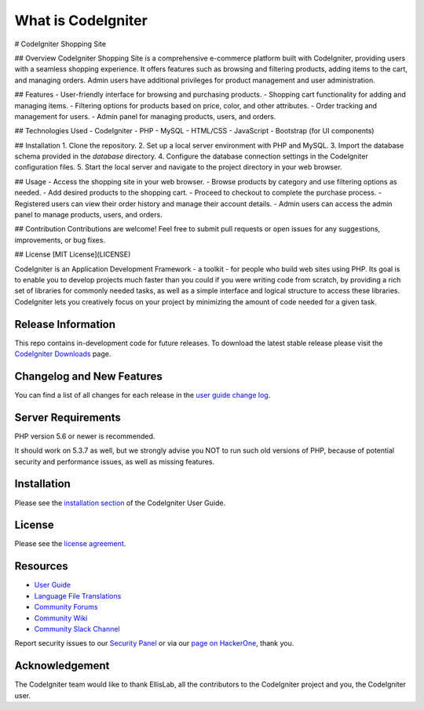 ###################
What is CodeIgniter
###################
# CodeIgniter Shopping Site

## Overview
CodeIgniter Shopping Site is a comprehensive e-commerce platform built with CodeIgniter, providing users with a seamless shopping experience. It offers features such as browsing and filtering products, adding items to the cart, and managing orders. Admin users have additional privileges for product management and user administration.

## Features
- User-friendly interface for browsing and purchasing products.
- Shopping cart functionality for adding and managing items.
- Filtering options for products based on price, color, and other attributes.
- Order tracking and management for users.
- Admin panel for managing products, users, and orders.

## Technologies Used
- CodeIgniter
- PHP
- MySQL
- HTML/CSS
- JavaScript
- Bootstrap (for UI components)

## Installation
1. Clone the repository.
2. Set up a local server environment with PHP and MySQL.
3. Import the database schema provided in the `database` directory.
4. Configure the database connection settings in the CodeIgniter configuration files.
5. Start the local server and navigate to the project directory in your web browser.

## Usage
- Access the shopping site in your web browser.
- Browse products by category and use filtering options as needed.
- Add desired products to the shopping cart.
- Proceed to checkout to complete the purchase process.
- Registered users can view their order history and manage their account details.
- Admin users can access the admin panel to manage products, users, and orders.

## Contribution
Contributions are welcome! Feel free to submit pull requests or open issues for any suggestions, improvements, or bug fixes.

## License
[MIT License](LICENSE)

CodeIgniter is an Application Development Framework - a toolkit - for people
who build web sites using PHP. Its goal is to enable you to develop projects
much faster than you could if you were writing code from scratch, by providing
a rich set of libraries for commonly needed tasks, as well as a simple
interface and logical structure to access these libraries. CodeIgniter lets
you creatively focus on your project by minimizing the amount of code needed
for a given task.

*******************
Release Information
*******************

This repo contains in-development code for future releases. To download the
latest stable release please visit the `CodeIgniter Downloads
<https://codeigniter.com/download>`_ page.

**************************
Changelog and New Features
**************************

You can find a list of all changes for each release in the `user
guide change log <https://github.com/bcit-ci/CodeIgniter/blob/develop/user_guide_src/source/changelog.rst>`_.

*******************
Server Requirements
*******************

PHP version 5.6 or newer is recommended.

It should work on 5.3.7 as well, but we strongly advise you NOT to run
such old versions of PHP, because of potential security and performance
issues, as well as missing features.

************
Installation
************

Please see the `installation section <https://codeigniter.com/user_guide/installation/index.html>`_
of the CodeIgniter User Guide.

*******
License
*******

Please see the `license
agreement <https://github.com/bcit-ci/CodeIgniter/blob/develop/user_guide_src/source/license.rst>`_.

*********
Resources
*********

-  `User Guide <https://codeigniter.com/docs>`_
-  `Language File Translations <https://github.com/bcit-ci/codeigniter3-translations>`_
-  `Community Forums <http://forum.codeigniter.com/>`_
-  `Community Wiki <https://github.com/bcit-ci/CodeIgniter/wiki>`_
-  `Community Slack Channel <https://codeigniterchat.slack.com>`_

Report security issues to our `Security Panel <mailto:security@codeigniter.com>`_
or via our `page on HackerOne <https://hackerone.com/codeigniter>`_, thank you.

***************
Acknowledgement
***************

The CodeIgniter team would like to thank EllisLab, all the
contributors to the CodeIgniter project and you, the CodeIgniter user.
